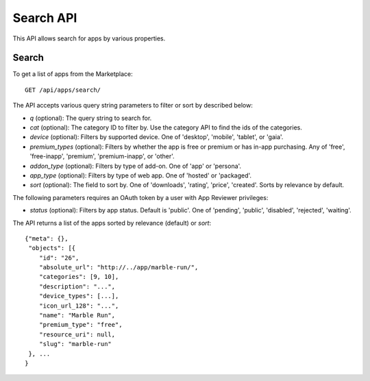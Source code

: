.. _search:

==========
Search API
==========

This API allows search for apps by various properties.

Search
======

To get a list of apps from the Marketplace::

    GET /api/apps/search/

The API accepts various query string parameters to filter or sort by
described below:

* `q` (optional): The query string to search for.
* `cat` (optional): The category ID to filter by. Use the category API to
  find the ids of the categories.
* `device` (optional): Filters by supported device. One of 'desktop',
  'mobile', 'tablet', or 'gaia'.
* `premium_types` (optional): Filters by whether the app is free or
  premium or has in-app purchasing. Any of 'free', 'free-inapp',
  'premium', 'premium-inapp', or 'other'.
* `addon_type` (optional): Filters by type of add-on. One of 'app' or
  'persona'.
* `app_type` (optional): Filters by type of web app. One of 'hosted' or
  'packaged'.
* `sort` (optional): The field to sort by. One of 'downloads', 'rating',
  'price', 'created'. Sorts by relevance by default.

The following parameters requires an OAuth token by a user with App
Reviewer privileges:

* `status` (optional): Filters by app status. Default is 'public'. One of
  'pending', 'public', 'disabled', 'rejected', 'waiting'.

The API returns a list of the apps sorted by relevance (default) or
`sort`::

        {"meta": {},
         "objects": [{
            "id": "26",
            "absolute_url": "http://../app/marble-run/",
            "categories": [9, 10],
            "description": "...",
            "device_types": [...],
            "icon_url_128": "...",
            "name": "Marble Run",
            "premium_type": "free",
            "resource_uri": null,
            "slug": "marble-run"
         }, ...
        }
